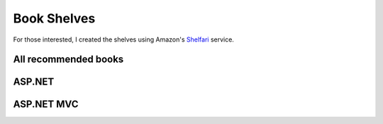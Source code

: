 .. _book-shelves:

Book Shelves
============

For those interested, I created the shelves using Amazon's
`Shelfari <http://www.shelfari.com/serraict>`_ service.

All recommended books
---------------------

.. raw:: html

    <div id="ShelfariWidget231274"><a href='http://www.shelfari.com/'>Shelfari: Book reviews on your book blog</a><script src="http://www.shelfari.com/ws/231274/widget.js?r=65474" type="text/javascript" language="javascript"></script></div><noscript><ul><li><a href="http://www.shelfari.com/books/4058211/Domain-Driven-Design-Quickly?widgetId=231274">Domain-Driven Design Quickly</a> by Abel Avram, Floyd...</li><li><a href="http://www.shelfari.com/books/4593717/Growing-Object-Oriented-Software-Guided-by-Tests?widgetId=231274">Growing Object-Oriented Software, Guided by Tests</a> by Steve Freeman,...</li><li><a href="http://www.shelfari.com/books/14878640/Domain-Specific-Languages?widgetId=231274">Domain-Specific Languages</a> by Martin Fowler</li></ul></noscript>

    
ASP.NET
-------

.. raw:: html

    <div id="ShelfariWidget231275"><a href='http://www.shelfari.com/'>Shelfari: Book reviews on your book blog</a><script src="http://www.shelfari.com/ws/231275/widget.js?r=66586" type="text/javascript" language="javascript"></script></div><noscript><ul><li><a href="http://www.shelfari.com/books/4058211/Domain-Driven-Design-Quickly?widgetId=231275">Domain-Driven Design Quickly</a> by Abel Avram, Floyd...</li><li><a href="http://www.shelfari.com/books/4593717/Growing-Object-Oriented-Software-Guided-by-Tests?widgetId=231275">Growing Object-Oriented Software, Guided by Tests</a> by Steve Freeman,...</li><li><a href="http://www.shelfari.com/books/14878640/Domain-Specific-Languages?widgetId=231275">Domain-Specific Languages</a> by Martin Fowler</li></ul></noscript>
   
    
ASP.NET MVC
-----------
    
.. raw:: html

    <div id="ShelfariWidget231276"><a href='http://www.shelfari.com/'>Shelfari: Book reviews on your book blog</a><script src="http://www.shelfari.com/ws/231276/widget.js?r=54181" type="text/javascript" language="javascript"></script></div><noscript><ul><li><a href="http://www.shelfari.com/books/4058211/Domain-Driven-Design-Quickly?widgetId=231276">Domain-Driven Design Quickly</a> by Abel Avram, Floyd...</li><li><a href="http://www.shelfari.com/books/4593717/Growing-Object-Oriented-Software-Guided-by-Tests?widgetId=231276">Growing Object-Oriented Software, Guided by Tests</a> by Steve Freeman,...</li><li><a href="http://www.shelfari.com/books/14878640/Domain-Specific-Languages?widgetId=231276">Domain-Specific Languages</a> by Martin Fowler</li></ul></noscript>




